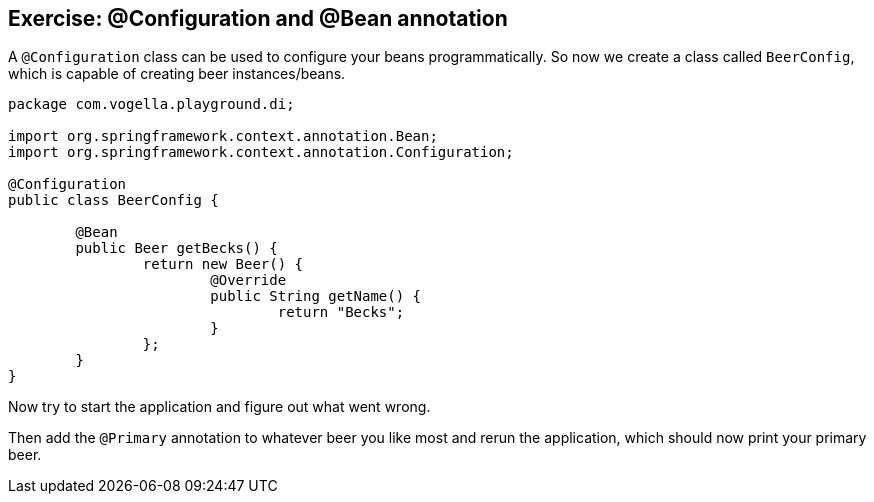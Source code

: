== Exercise: @Configuration and @Bean annotation

A `@Configuration` class can be used to configure your beans programmatically.
So now we create a class called `BeerConfig`, which is capable of creating beer instances/beans.

[source,java]
----
package com.vogella.playground.di;

import org.springframework.context.annotation.Bean;
import org.springframework.context.annotation.Configuration;

@Configuration
public class BeerConfig {
	
	@Bean
	public Beer getBecks() {
		return new Beer() {
			@Override
			public String getName() {
				return "Becks";
			}
		};
	}
}
----

Now try to start the application and figure out what went wrong.

Then add the `@Primary` annotation to whatever beer you like most and rerun the application, which should now print your primary beer.
